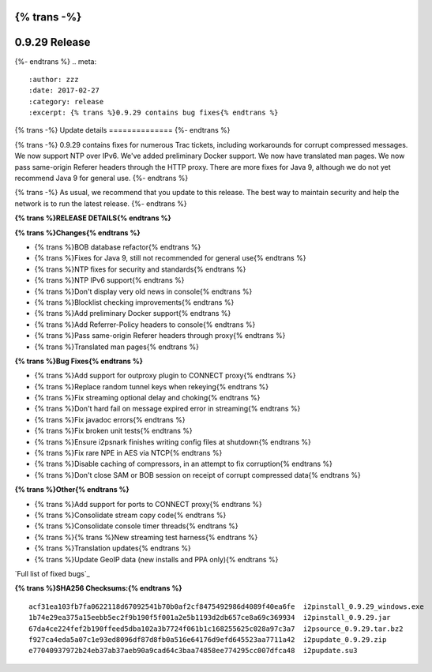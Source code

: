 {% trans -%}
==============
0.9.29 Release
==============
{%- endtrans %}
.. meta::
   :author: zzz
   :date: 2017-02-27
   :category: release
   :excerpt: {% trans %}0.9.29 contains bug fixes{% endtrans %}

{% trans -%}
Update details
==============
{%- endtrans %}

{% trans -%}
0.9.29 contains fixes for numerous Trac tickets, including workarounds for corrupt compressed messages.
We now support NTP over IPv6.
We've added preliminary Docker support.
We now have translated man pages.
We now pass same-origin Referer headers through the HTTP proxy.
There are more fixes for Java 9, although we do not yet recommend Java 9 for general use.
{%- endtrans %}

{% trans -%}
As usual, we recommend that you update to this release. The best way to
maintain security and help the network is to run the latest release.
{%- endtrans %}


**{% trans %}RELEASE DETAILS{% endtrans %}**

**{% trans %}Changes{% endtrans %}**

- {% trans %}BOB database refactor{% endtrans %}
- {% trans %}Fixes for Java 9, still not recommended for general use{% endtrans %}
- {% trans %}NTP fixes for security and standards{% endtrans %}
- {% trans %}NTP IPv6 support{% endtrans %}
- {% trans %}Don't display very old news in console{% endtrans %}
- {% trans %}Blocklist checking improvements{% endtrans %}
- {% trans %}Add preliminary Docker support{% endtrans %}
- {% trans %}Add Referrer-Policy headers to console{% endtrans %}
- {% trans %}Pass same-origin Referer headers through proxy{% endtrans %}
- {% trans %}Translated man pages{% endtrans %}


**{% trans %}Bug Fixes{% endtrans %}**

- {% trans %}Add support for outproxy plugin to CONNECT proxy{% endtrans %}
- {% trans %}Replace random tunnel keys when rekeying{% endtrans %}
- {% trans %}Fix streaming optional delay and choking{% endtrans %}
- {% trans %}Don't hard fail on message expired error in streaming{% endtrans %}
- {% trans %}Fix javadoc errors{% endtrans %}
- {% trans %}Fix broken unit tests{% endtrans %}
- {% trans %}Ensure i2psnark finishes writing config files at shutdown{% endtrans %}
- {% trans %}Fix rare NPE in AES via NTCP{% endtrans %}
- {% trans %}Disable caching of compressors, in an attempt to fix corruption{% endtrans %}
- {% trans %}Don't close SAM or BOB session on receipt of corrupt compressed data{% endtrans %}


**{% trans %}Other{% endtrans %}**

- {% trans %}Add support for ports to CONNECT proxy{% endtrans %}
- {% trans %}Consolidate stream copy code{% endtrans %}
- {% trans %}Consolidate console timer threads{% endtrans %}
- {% trans %}{% trans %}New streaming test harness{% endtrans %}
- {% trans %}Translation updates{% endtrans %}
- {% trans %}Update GeoIP data (new installs and PPA only){% endtrans %}


`Full list of fixed bugs`_

.. _{% trans %}`Full list of fixed bugs`{% endtrans %}: http://{{ i2pconv('trac.i2p2.i2p') }}/query?resolution=fixed&milestone=0.9.29


**{% trans %}SHA256 Checksums:{% endtrans %}**

::

     acf31ea103fb7fa0622118d67092541b70b0af2cf8475492986d4089f40ea6fe  i2pinstall_0.9.29_windows.exe
     1b74e29ea375a15eebb5ec2f9b190f5f001a2e5b1193d2db657ce8a69c369934  i2pinstall_0.9.29.jar
     67da4ce224fef2b190ffeed5dba102a3b7724f061b1c168255625c028a97c3a7  i2psource_0.9.29.tar.bz2
     f927ca4eda5a07c1e93ed8096df87d8fb0a516e64176d9efd645523aa7711a42  i2pupdate_0.9.29.zip
     e77040937972b24eb37ab37aeb90a9cad64c3baa74858ee774295cc007dfca48  i2pupdate.su3

